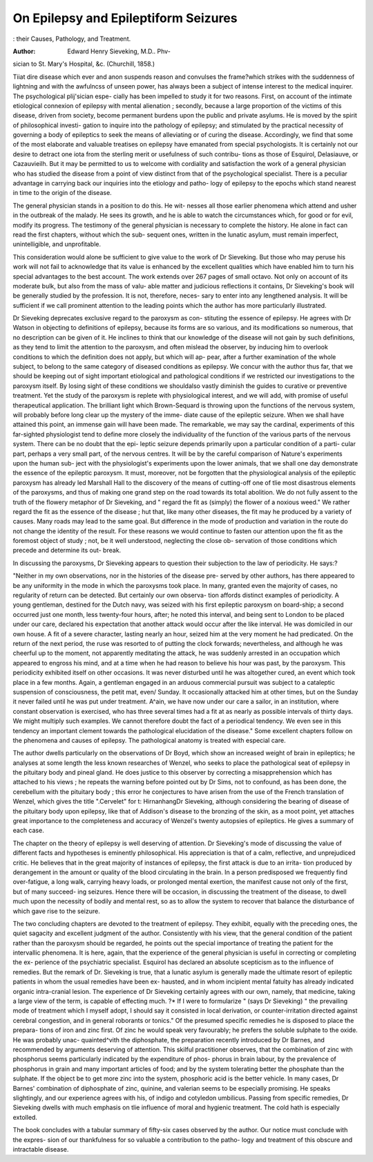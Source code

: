 On Epilepsy and Epileptiform Seizures
=======================================

: their Causes, Pathology, and Treatment. 

:Author: Edward Henry Sieveking, M.D.. Phv-
sician to St. Mary's Hospital, &c. (Churchill, 1858.)

Tiiat dire disease which ever and anon suspends reason and convulses
the frame?which strikes with the suddenness of lightning and with
the awfulncss of unseen power, has always been a subject of intense
interest to the medical inquirer. The psychological plij'sician espe-
cially has been impelled to study it for two reasons. First, on account
of the intimate etiological connexion of epilepsy with mental alienation ;
secondly, because a large proportion of the victims of this disease,
driven from society, become permanent burdens upon the public and
private asylums. He is moved by the spirit of philosophical investi-
gation to inquire into the pathology of epilepsy; and stimulated by
the practical necessity of governing a body of epileptics to seek the
means of alleviating or of curing the disease. Accordingly, we find
that some of the most elaborate and valuable treatises on epilepsy have
emanated from special psychologists. It is certainly not our desire to
detract one iota from the sterling merit or usefulness of such contribu-
tions as those of Esquirol, Delasiauve, or Cazauvieilh. But it may be
permitted to us to welcome with cordiality and satisfaction the work
of a general physician who has studied the disease from a point of view
distinct from that of the psychological specialist. There is a peculiar
advantage in carrying back our inquiries into the etiology and patho-
logy of epilepsy to the epochs which stand nearest in time to the origin
of the disease.

The general physician stands in a position to do this. He wit-
nesses all those earlier phenomena which attend and usher in the
outbreak of the malady. He sees its growth, and he is able to watch
the circumstances which, for good or for evil, modify its progress. The
testimony of the general physician is necessary to complete the history.
He alone in fact can read the first chapters, without which the sub-
sequent ones, written in the lunatic asylum, must remain imperfect,
unintelligible, and unprofitable.

This consideration would alone be sufficient to give value to the work
of Dr Sieveking. But those who may peruse his work will not fail
to acknowledge that its value is enhanced by the excellent qualities
which have enabled him to turn his special advantages to the best
account. The work extends over 267 pages of small octavo. Not
only on account of its moderate bulk, but also from the mass of valu-
able matter and judicious reflections it contains, Dr Sieveking's book
will be generally studied by the profession. It is not, therefore, neces-
sary to enter into any lengthened analysis. It will be sufficient if we
call prominent attention to the leading points which the author has
more particularly illustrated.

Dr Sieveking deprecates exclusive regard to the paroxysm as con-
stituting the essence of epilepsy. He agrees with Dr Watson in
objecting to definitions of epilepsy, because its forms are so various,
and its modifications so numerous, that no description can be given of
it. He inclines to think that our knowledge of the disease will not
gain by such definitions, as they tend to limit the attention to the
paroxysm, and often mislead the observer, by inducing him to overlook
conditions to which the definition does not apply, but which will ap-
pear, after a further examination of the whole subject, to belong to the
same category of diseased conditions as epilepsy. We concur with
the author thus far, that we should be keeping out of sight important
etiological and pathological conditions if we restricted our investigations
to the paroxysm itself. By losing sight of these conditions we shouldalso
vastly diminish the guides to curative or preventive treatment. Yet the
study of the paroxysm is replete with physiological interest, and we will
add, with promise of useful therapeutical application. The brilliant light
which Brown-Sequard is throwing upon the functions of the nervous
system, will probably before long clear up the mystery of the imme-
diate cause of the epileptic seizure. When we shall have attained this
point, an immense gain will have been made. The remarkable, we may
say the cardinal, experiments of this far-sighted physiologist tend to
define more closely the individuality of the function of the various
parts of the nervous system. There can be no doubt that the epi-
leptic seizure depends primarily upon a particular condition of a parti-
cular part, perhaps a very small part, of the nervous centres. It will be
by the careful comparison of Nature's experiments upon the human sub-
ject with the physiologist's experiments upon the lower animals, that
we shall one day demonstrate the essence of the epileptic paroxysm. It
must, moreover, not be forgotten that the physiological analysis of the
epileptic paroxysm has already led Marshall Hall to the discovery of
the means of cutting-off one of tlie most disastrous elements of the
paroxysms, and thus of making one grand step on the road towards its
total abolition. We do not fully assent to the truth of the flowery
metaphor of Dr Sieveking, and " regard the fit as (simply) the
flower of a noxious weed." We rather regard the fit as the essence
of the disease ; hut that, like many other diseases, the fit may he
produced by a variety of causes. Many roads may lead to the same
goal. But difference in the mode of production and variation in the
route do not change the identity of the result. For these reasons we
would continue to fasten our attention upon the fit as the foremost
object of study ; not, be it well understood, neglecting the close ob-
servation of those conditions which precede and determine its out-
break.

In discussing the paroxysms, Dr Sieveking appears to question their
subjection to the law of periodicity. He says:?

"Neither in my own observations, nor in the histories of the disease pre-
served by other authors, has there appeared to be any uniformity in the mode
in which the paroxysms took place. In many, granted even the majority of
cases, no regularity of return can be detected. But certainly our own observa-
tion affords distinct examples of periodicity. A young gentleman, destined
for the Dutch navy, was seized with his first epileptic paroxysm on board-ship;
a second occurred just one month, less twenty-four hours, after; he noted this
interval, and being sent to London to be placed under our care, declared his
expectation that another attack would occur after the like interval. He was
domiciled in our own house. A fit of a severe character, lasting nearly an hour,
seized him at the very moment he had predicated. On the return of the next
period, the ruse was resorted to of putting the clock forwards; nevertheless,
and although he was cheerful up to the moment, not apparently meditating the
attack, he was suddenly arrested in an occupation which appeared to engross
his mind, and at a time when he had reason to believe his hour was past, by
the paroxysm. This periodicity exhibited itself on other occasions. It was
never disturbed until he was altogether cured, an event which took place in
a few months. Again, a gentleman engaged in an arduous commercial pursuit
was subject to a cataleptic suspension of consciousness, the petit mat, even/
Sunday. It occasionally attacked him at other times, but on the Sunday it
never failed until he was put under treatment. A^ain, we have now under our
care a sailor, in an institution, where constant observation is exercised, who
has three several times had a fit at as nearly as possible intervals of thirty
days. We might multiply such examples. We cannot therefore doubt the
fact of a periodical tendency. We even see in this tendency an important
clement towards the pathological elucidation of the disease."
Some excellent chapters follow on the phenomena and causes of
epilepsy. The pathological anatomy is treated with especial care.

The author dwells particularly on the observations of Dr Boyd, which
show an increased weight of brain in epileptics; he analyses at some
length the less known researches of Wenzel, who seeks to place the
pathological seat of epilepsy in the pituitary body and pineal gland.
He does justice to this observer by correcting a misapprehension which
has attached to his views ; he repeats the warning before pointed out by
Dr Sims, not to confound, as has been done, the cerebellum with the
pituitary body ; this error he conjectures to have arisen from the use
of the French translation of Wenzel, which gives the title ".Cervelet"
for t: HirnanhangDr Sieveking, although considering the bearing of
disease of the pituitary body upon epilepsy, like that of Addison's
disease to the bronzing of the skin, as a moot point, yet attaches
great importance to the completeness and accuracy of Wenzel's twenty
autopsies of epileptics. He gives a summary of each case.

The chapter on the theory of epilepsy is well deserving of attention.
Dr Sieveking's mode of discussing the value of different facts and
hypotheses is eminently philosophical. His appreciation is that of a
calm, reflective, and unprejudiced critic. He believes that in the great
majority of instances of epilepsy, the first attack is due to an irrita-
tion produced by derangement in the amount or quality of the blood
circulating in the brain. In a person predisposed we frequently find
over-fatigue, a long walk, carrying heavy loads, or prolonged mental
exertion, the manifest cause not only of the first, but of many succeed-
ing seizures. Hence there will be occasion, in discussing the treatment
of the disease, to dwell much upon the necessity of bodily and mental
rest, so as to allow the system to recover that balance the disturbance
of which gave rise to the seizure.

The two concluding chapters are devoted to the treatment of epilepsy.
They exhibit, equally with the preceding ones, the quiet sagacity and
excellent judgment of the author. Consistently with his view, that the
general condition of the patient rather than the paroxysm should be
regarded, he points out the special importance of treating the patient
for the intervallic phenomena. It is here, again, that the experience
of the general physician is useful in correcting or completing the ex-
perience of the psychiatric specialist. Esquirol has declared an absolute
scepticism as to the influence of remedies. But the remark of Dr.
Sieveking is true, that a lunatic asylum is generally made the ultimate
resort of epileptic patients in whom the usual remedies have been ex-
hausted, and in whom incipient mental fatuity has already indicated
organic intra-cranial lesion. The experience of Dr Sieveking certainly
agrees with our own, namely, that medicine, taking a large view of the
term, is capable of effecting much. ?* If I were to formularize " (says
Dr Sieveking) " the prevailing mode of treatment which I myself adopt,
I should say it consisted in local derivation, or counter-irritation
directed against cerebral congestion, and in general roborants or tonics."
Of the presumed specific remedies he is disposed to place the prepara-
tions of iron and zinc first. Of zinc he would speak very favourably;
he prefers the soluble sulphate to the oxide. He was probably unac-
quainted^vith the diphosphate, the preparation recently introduced by
Dr Barnes, and recommended by arguments deserving of attention.
This skilful practitioner observes, that the combination of zinc with
phosphorus seems particularly indicated by the expenditure of phos-
phorus in brain labour, by the prevalence of phosphorus in grain
and many important articles of food; and by the system tolerating
better the phosphate than the sulphate. If the object be to get
more zinc into the system, phosphoric acid is the better vehicle. In
many cases, Dr Barnes' combination of diphosphate of zinc, quinine,
and valerian seems to be especially promising. He speaks slightingly,
and our experience agrees with his, of indigo and cotyledon umbilicus.
Passing from specific remedies, Dr Sieveking dwells with much
emphasis on tlie influence of moral and hygienic treatment. The cold
hath is especially extolled.

The book concludes with a tabular summary of fifty-six cases
observed by the author. Our notice must conclude with the expres-
sion of our thankfulness for so valuable a contribution to the patho-
logy and treatment of this obscure and intractable disease.
